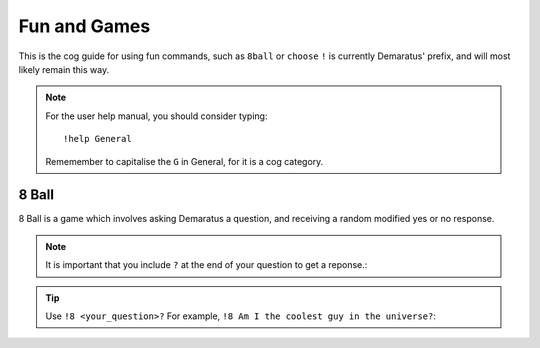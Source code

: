 .. _Fun_and_Games:

=====
Fun and Games
=====

This is the cog guide for using fun commands, such as ``8ball`` or ``choose``
``!`` is currently Demaratus' prefix, and will most likely remain this way.

.. note:: For the user help manual, you should consider typing::

        !help General
        Rememember to capitalise the ``G`` in General, for it is a cog category.

.. _Fun_and_Games-8ball:

-----
8 Ball
-----

8 Ball is a game which involves asking Demaratus a question, and receiving a random modified yes or no response.

.. note:: It is important that you include ``?`` at the end of your question to get a reponse.:

.. tip:: Use ``!8 <your_question>?`` For example, ``!8 Am I the coolest guy in the universe?``:
